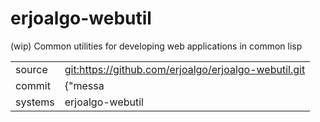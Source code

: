 * erjoalgo-webutil

(wip) Common utilities for developing web applications in common lisp

|---------+-------------------------------------------|
| source  | git:https://github.com/erjoalgo/erjoalgo-webutil.git   |
| commit  | {"messa  |
| systems | erjoalgo-webutil |
|---------+-------------------------------------------|

